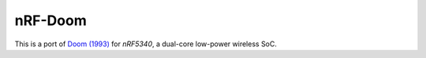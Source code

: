 
nRF-Doom
--------------------------------

This is a port of `Doom (1993)`_ for `nRF5340`, a dual-core low-power wireless SoC.

.. _nRF5340: https://www.nordicsemi.com/Products/Low-power-short-range-wireless/nRF5340
.. _Doom (1993): https://en.wikipedia.org/wiki/Doom_(1993_video_game)

